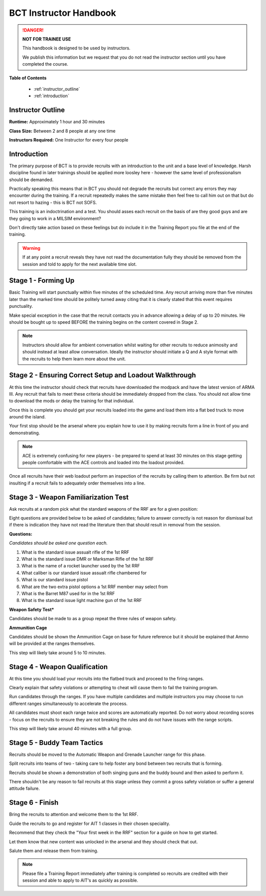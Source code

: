 BCT Instructor Handbook
========================

.. DANGER::
  **NOT FOR TRAINEE USE**

  This handbook is designed to be used by instructors.

  We publish this information but we request that you do not read the instructor section until you have completed the course.

**Table of Contents**

  * :ref:`instructor_outline`
  * :ref:`introduction`

.. _instructor_outline:

Instructor Outline
-------------------

**Runtime:** Approximately 1 hour and 30 minutes

**Class Size:** Between 2 and 8 people at any one time

**Instructors Required:** One Instructor for every four people

.. _introduction:

Introduction
---------------

The primary purpose of BCT is to provide recruits with an introduction to the unit and a base level of knowledge. Harsh discipline found in later trainings should be applied more loosley here - however the same level of professionalism should be demanded.

Practically speaking this means that in BCT you should not degrade the recruits but correct any errors they may encounter during the training. If a recruit repeatedly makes the same mistake then feel free to call him out on that but do not resort to hazing - this is BCT not SOFS.

This training is an indoctrination and a test. You should asses each recruit on the basis of are they good guys and are they going to work in a MILSIM environment?

Don't directly take action based on these feelings but do include it in the Training Report you file at the end of the training.

.. warning::

  If at any point a recruit reveals they have not read the documentation fully they should be removed from the session and told to apply for the next available time slot.

.. _forming_up:

Stage 1 - Forming Up
------------------------------------------------

Basic Training will start punctually within five minutes of the scheduled time. Any recruit arriving more than five minutes later than the marked time should be politely turned away citing that it is clearly stated that this event requires punctuality.

Make special exception in the case that the recruit contacts you in advance allowing a delay of up to 20 minutes. He should be bought up to speed BEFORE the training begins on the content covered in Stage 2.

.. note::

  Instructors should allow for ambient conversation whilst waiting for other recruits to reduce animosity and should instead at least allow conversation. Ideally the instructor should initiate a Q and A style format with the recruits to help them learn more about the unit.

.. _loadout:

Stage 2 - Ensuring Correct Setup and Loadout Walkthrough
---------------------------------------------------------

At this time the instructor should check that recruits have downloaded the modpack and have the latest version of ARMA III. Any recruit that fails to meet these criteria should be immediately dropped from the class. You should not allow time to download the mods or delay the training for that individual.

Once this is complete you should get your recruits loaded into the game and load them into a flat bed truck to move around the island.

Your first stop should be the arsenal where you explain how to use it by making recruits form a line in front of you and demonstrating.

.. note::

  ACE is extremely confusing for new players - be prepared to spend at least 30 minutes on this stage getting people comfortable with the ACE controls and loaded into the loadout provided.

Once all recruits have their web loadout perform an inspection of the recruits by calling them to attention. Be firm but not insulting if a recruit fails to adequately order themselves into a line.

.. _familiarization:

Stage 3 - Weapon Familiarization Test
--------------------------------------

Ask recruits at a random pick what the standard weapons of the RRF are for a given position:

Eight questions are provided below to be asked of candidates; failure to answer correctly is not reason for dismissal but if there is indication they have not read the literature then that should result in removal from the session.

**Questions:**

*Candidates should be asked one question each.*

1. What is the standard issue assualt rifle of the 1st RRF

2. What is the standard issue DMR or Marksman Rifle of the 1st RRF

3. What is the name of a rocket launcher used by the 1st RRF

4. What caliber is our standard issue assualt rifle chambered for

5. What is our standard issue pistol

6. What are the two extra pistol options a 1st RRF member may select from

7. What is the Barret M87 used for in the 1st RRF

8. What is the standard issue light machine gun of the 1st RRF

**Weapon Safety Test***

Candidates should be made to as a group repeat the three rules of weapon safety.

**Ammunition Cage**

Candidates should be shown the Ammunition Cage on base for future reference but it should be explained that Ammo will be provided at the ranges themselves.

This step will likely take around 5 to 10 minutes.

.. _qualification:

Stage 4 - Weapon Qualification
-------------------------------

At this time you should load your recruits into the flatbed truck and proceed to the firing ranges.

Clearly explain that safety violations or attempting to cheat will cause them to fail the training program.

Run candidates through the ranges. If you have multiple candidates and multiple instructors you may choose to run different ranges simultaneously to accelerate the process.

All candidates must shoot each range twice and scores are automatically reported. Do not worry about recording scores - focus on the recruits to ensure they are not breaking the rules and do not have issues with the range scripts.

This step will likely take around 40 minutes with a full group.

.. _buddy_tactics:

Stage 5 - Buddy Team Tactics
------------------------------

Recruits should be moved to the Automatic Weapon and Grenade Launcher range for this phase.

Split recruits into teams of two - taking care to help foster any bond between two recruits that is forming.

Recruits should be shown a demonstration of both singing guns and the buddy bound and then asked to perform it.

There shouldn't be any reason to fail recruits at this stage unless they commit a gross safety violation or suffer a general attitude failure.

.. _finish:

Stage 6 - Finish
------------------------------

Bring the recruits to attention and welcome them to the 1st RRF.

Guide the recruits to go and register for AIT 1 classes in their chosen speciality.

Recommend that they check the "Your first week in the RRF" section for a guide on how to get started.

Let them know that new content was unlocked in the arsenal and they should check that out.

Salute them and release them from training.

.. note::

  Please file a Training Report immediately after training is completed so recruits are credited with their session and able to apply to AIT's as quickly as possible.
